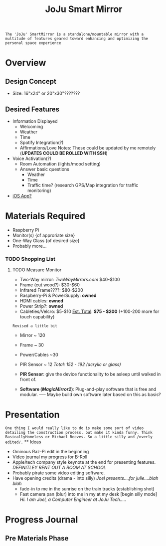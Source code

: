 :PROPERTIES:
:ID:       e8b80fcc-eec3-40d7-9256-fe010c5be85e
:END:
#+title: JoJu Smart Mirror
#+filetags:Ideas

~The 'JoJu' SmartMirror is a standalone/mountable mirror with a multitude of features geared toward enhancing and optimizing the personal space experience~

* Overview
** Design Concept
- Size: 16"x24" or 20"x30"???????
** Desired Features
+ Information Displayed
  + Welcoming
  + Weather
  + Time
  + Spotify Integration(?)
  + Affirmations/Love Notes: These could be updated by me remotely (*UPDATES COULD BE ROLLED WITH SSH*)
+ Voice Activation(?)
  + Room Automation (lights/mood setting)
  + Answer basic questions
    + Weather
    + Time
    + Traffic time? (research GPS/Map integration for traffic monitoring)
+ [[id:6d0c53ee-6e82-40a5-8892-c6efa79e85d6][iOS App? ]]

* Materials Required
+ Raspberry Pi
+ Monitor(s) {of approriate size}
+ One-Way Glass {of desired size}
+ Probably more...
*** TODO Shopping List
**** TODO Measure Monitor
      + Two-Way mirror: /TwoWayMirrors.com/ $40-$100
      + Frame (cut wood?): $30-$60
      + Infrared Frame????: $80-$200
      + Raspberry-Pi & PowerSupply: *owned*
      + HDMI cables: *owned*
      + Power Strip?: *owned*
      + Cableties/Velcro: $5-$10
                      _Est. Total_: *$75 - $200* (+100-200 more for touch capability)

~Revised a little bit~
      + Mirror ~ 120
      + Frame ~ 30
      + Power/Cables ~30
      + PIR Sensor ~ 12
                      /Total: 152 - 192 (acrylic or glass)/

      + *PIR Sensor*:  give the device functionality to be asleep until walked in front of.
      + *Software (/MagicMirror2/)*: Plug-and-play software that is free and modular. ----- Maybe build own software later based on this as basis?
* Presentation
~One thing I would really like to do is make some sort of video detailing the construction process, but make it kinda funny. Think BasicallyHomeless or Michael Reeves. So a little silly and /overly edited/.~ ** Ideas
+ Ominous Raz-Pi edit in the beginning
+ Video journal my progress for B-Roll
+ Apple/tech company style keynote at the end for presenting features. /DEFINITLEY RENT OUT A ROOM AT SCHOOL/
+ Probably pirate some video editing software.
+ Have opening credits (drama - into silly) /Joel presents....for julie....blah blah/
  + fade-in to me in the sunrise on the train tracks (establishing shot)
  + Fast camera pan (blur) into me in my at my desk [begin silly mode] /Hi. I am Joel, a Computer Engineer at JoJu Tech...../

* Progress Journal
** Pre Materials Phase
